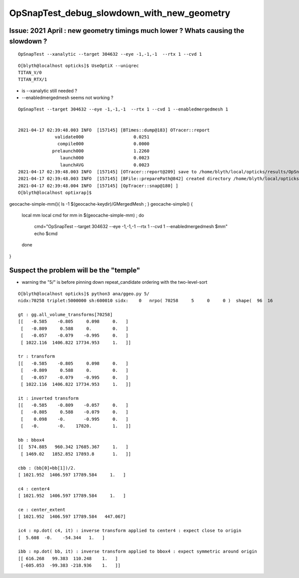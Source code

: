 OpSnapTest_debug_slowdown_with_new_geometry
=============================================


Issue: 2021 April : new geometry timings much lower ? Whats causing the slowdown ?
--------------------------------------------------------------------------------------

::

    OpSnapTest --xanalytic --target 304632 --eye -1,-1,-1  --rtx 1 --cvd 1 


::

    O[blyth@localhost opticks]$ UseOptiX --uniqrec
    TITAN_V/0
    TITAN_RTX/1


* is --xanalytic still needed ?
* --enabledmergedmesh seems not working ?

::

    OpSnapTest --target 304632 --eye -1,-1,-1  --rtx 1 --cvd 1 --enabledmergedmesh 1


    2021-04-17 02:39:48.003 INFO  [157145] [BTimes::dump@183] OTracer::report
                  validate000                   0.0251
                   compile000                   0.0000
                 prelaunch000                   1.2260
                    launch000                   0.0023
                    launchAVG                   0.0023
    2021-04-17 02:39:48.003 INFO  [157145] [OTracer::report@209] save to /home/blyth/local/opticks/results/OpSnapTest/R1_cvd_1/20210417_023944
    2021-04-17 02:39:48.003 INFO  [157145] [BFile::preparePath@842] created directory /home/blyth/local/opticks/results/OpSnapTest/R1_cvd_1/20210417_023944
    2021-04-17 02:39:48.004 INFO  [157145] [OpTracer::snap@180] ]
    O[blyth@localhost optixrap]$ 



geocache-simple-mm(){ ls -1 $(geocache-keydir)/GMergedMesh ; }
geocache-simple()
{
    local mm
    local cmd 
    for mm in $(geocache-simple-mm) ; do 
        cmd="OpSnapTest --target 304632 --eye -1,-1,-1  --rtx 1 --cvd 1 --enabledmergedmesh $mm"
        echo $cmd
    done 
}


Suspect the problem will be the "temple"
-------------------------------------------

* warning the "5/" is before pinning down repeat_candidate ordering with the two-level-sort 


::

    O[blyth@localhost opticks]$ python3 ana/ggeo.py 5/
    nidx:70258 triplet:5000000 sh:600010 sidx:    0   nrpo( 70258     5     0     0 )  shape(  96  16                              uni_acrylic3                          Water///Acrylic) 

    gt : gg.all_volume_transforms[70258]
    [[   -0.585    -0.805     0.098     0.   ]
     [   -0.809     0.588     0.        0.   ]
     [   -0.057    -0.079    -0.995     0.   ]
     [ 1022.116  1406.822 17734.953     1.   ]]

    tr : transform
    [[   -0.585    -0.805     0.098     0.   ]
     [   -0.809     0.588     0.        0.   ]
     [   -0.057    -0.079    -0.995     0.   ]
     [ 1022.116  1406.822 17734.953     1.   ]]

    it : inverted transform
    [[   -0.585    -0.809    -0.057     0.   ]
     [   -0.805     0.588    -0.079     0.   ]
     [    0.098    -0.       -0.995     0.   ]
     [   -0.       -0.    17820.        1.   ]]

    bb : bbox4
    [[  574.885   960.342 17685.367     1.   ]
     [ 1469.02   1852.852 17893.8       1.   ]]

    cbb : (bb[0]+bb[1])/2.
    [ 1021.952  1406.597 17789.584     1.   ]

    c4 : center4
    [ 1021.952  1406.597 17789.584     1.   ]

    ce : center_extent
    [ 1021.952  1406.597 17789.584   447.067]

    ic4 : np.dot( c4, it) : inverse transform applied to center4 : expect close to origin 
    [  5.608  -0.    -54.344   1.   ]

    ibb : np.dot( bb, it) : inverse transform applied to bbox4 : expect symmetric around origin
    [[ 616.268   99.383  110.248    1.   ]
     [-605.053  -99.383 -218.936    1.   ]]





